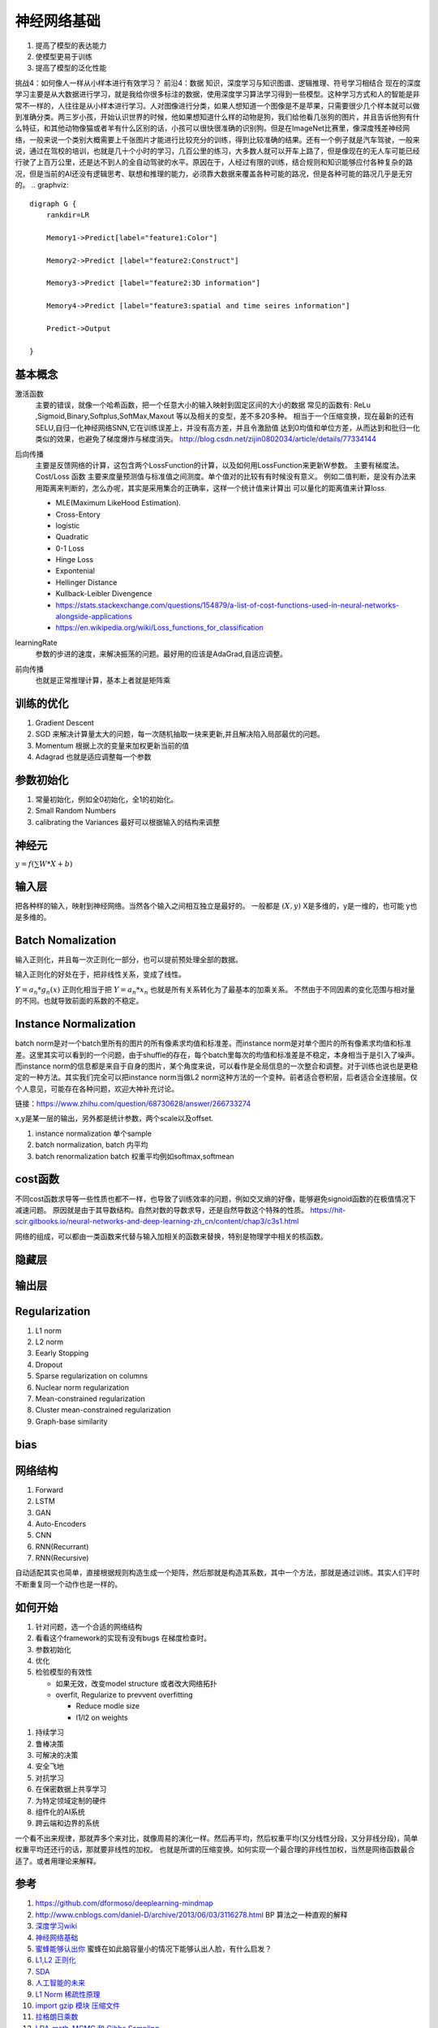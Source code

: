 ************
神经网络基础
************

#. 提高了模型的表达能力
#. 使模型更易于训练 
#. 提高了模型的泛化性能


挑战4：如何像人一样从小样本进行有效学习？
前沿4：数据 知识，深度学习与知识图谱、逻辑推理、符号学习相结合
现在的深度学习主要是从大数据进行学习，就是我给你很多标注的数据，使用深度学习算法学习得到一些模型。这种学习方式和人的智能是非常不一样的，人往往是从小样本进行学习。人对图像进行分类，如果人想知道一个图像是不是苹果，只需要很少几个样本就可以做到准确分类。两三岁小孩，开始认识世界的时候，他如果想知道什么样的动物是狗，我们给他看几张狗的图片，并且告诉他狗有什么特征，和其他动物像猫或者羊有什么区别的话，小孩可以很快很准确的识别狗。但是在ImageNet比赛里，像深度残差神经网络，一般来说一个类别大概需要上千张图片才能进行比较充分的训练，得到比较准确的结果。还有一个例子就是汽车驾驶，一般来说，通过在驾校的培训，也就是几十个小时的学习，几百公里的练习，大多数人就可以开车上路了，但是像现在的无人车可能已经行驶了上百万公里，还是达不到人的全自动驾驶的水平。原因在于，人经过有限的训练，结合规则和知识能够应付各种复杂的路况，但是当前的AI还没有逻辑思考、联想和推理的能力，必须靠大数据来覆盖各种可能的路况，但是各种可能的路况几乎是无穷的。
.. graphviz::

   digraph G {
       rankdir=LR
          
       Memory1->Predict[label="feature1:Color"]
          
       Memory2->Predict [label="feature2:Construct"]
          
       Memory3->Predict [label="feature2:3D information"]
          
       Memory4->Predict [label="feature3:spatial and time seires information"]
          
       Predict->Output
   
   }

基本概念
========

激活函数 
   主要的错误，就像一个哈希函数，把一个任意大小的输入映射到固定区间的大小的数据
   常见的函数有: ReLu ,Sigmoid,Binary,Softplus,SoftMax,Maxout 等以及相关的变型，差不多20多种。
   相当于一个压缩变换，现在最新的还有 SELU,自归一化神经网络SNN,它在训练误差上，并没有高方差，并且令激励值
   达到0均值和单位方差，从而达到和批归一化类似的效果，也避免了梯度爆炸与梯度消失。
   http://blog.csdn.net/zijin0802034/article/details/77334144
  
   .. image:: /Stage_2/selu.png   
     

后向传播
   主要是反馈网络的计算，这包含两个LossFunction的计算，以及如何用LossFunction来更新W参数。
   主要有梯度法。
   Cost/Loss 函数 主要来度量预测值与标准值之间测度。单个值对的比较有有时候没有意义。
   例如二值判断，是没有办法来用距离来判断的，怎么办呢，其实是采用集合的正确率，这样一个统计值来计算出
   可以量化的距离值来计算loss.

   - MLE(Maximum LikeHood Estimation). 
   - Cross-Entory
   - logistic
   - Quadratic
   - 0-1 Loss
   - Hinge Loss
   - Expontenial
   - Hellinger Distance
   - Kullback-Leibler Divengence
   - https://stats.stackexchange.com/questions/154879/a-list-of-cost-functions-used-in-neural-networks-alongside-applications
   - https://en.wikipedia.org/wiki/Loss_functions_for_classification

learningRate
   参数的步进的速度，来解决振荡的问题。最好用的应该是AdaGrad,自适应调整。

前向传播
   也就是正常推理计算，基本上者就是矩阵乘

训练的优化
==========

#. Gradient Descent
#. SGD 来解决计算量太大的问题，每一次随机抽取一块来更新,并且解决陷入局部最优的问题。
#. Momentum 根据上次的变量来加权更新当前的值 
#. Adagrad 也就是适应调整每一个参数


参数初始化
==========

#. 常量初始化，例如全0初始化，全1的初始化。
#. Small Random Numbers
#. calibrating the Variances 最好可以根据输入的结构来调整 
   
神经元
======

:math:`y=f(\sum{W}*X +b)`

输入层
======

把各种样的输入，映射到神经网络。当然各个输入之间相互独立是最好的。
一般都是 :math:`(X,y)` X是多维的，y是一维的，也可能 y也是多维的。

Batch Nomalization
==================

输入正则化，并且每一次正则化一部分，也可以提前预处理全部的数据。

输入正则化的好处在于，把非线性关系，变成了线性。

:math:`Y=a_{n} *g_{n}(x)`
正则化相当于把 :math:`Y=a_{n} *x_{n}` 也就是所有关系转化为了最基本的加乘关系。
不然由于不同因素的变化范围与相对量的不同。也就导致前面的系数的不稳定。

Instance Normalization
======================

batch norm是对一个batch里所有的图片的所有像素求均值和标准差。而instance norm是对单个图片的所有像素求均值和标准差。这里其实可以看到的一个问题，由于shuffle的存在，每个batch里每次的均值和标准差是不稳定，本身相当于是引入了噪声。而instance norm的信息都是来自于自身的图片，某个角度来说，可以看作是全局信息的一次整合和调整。对于训练也说也是更稳定的一种方法。其实我们完全可以把instance norm当做L2 norm这种方法的一个变种。前者适合卷积层，后者适合全连接层。仅个人意见，可能存在各种问题，欢迎大神补充讨论。

链接：https://www.zhihu.com/question/68730628/answer/266733274

.. image:: /Stage_2/normalization.svg

x,y是某一层的输出，另外都是统计参数，两个scale以及offset. 

#. instance normalization 单个sample
#. batch normalization, batch 内平均
#. batch renormalization  batch 权重平均例如softmax,softmean


cost函数 
========

不同cost函数求导等一些性质也都不一样，也导致了训练效率的问题，例如交叉熵的好像，能够避免signoid函数的在极值情况下减速问题。
原因就是由于其导数结构。自然对数的导数求导，还是自然导数这个特殊的性质。
https://hit-scir.gitbooks.io/neural-networks-and-deep-learning-zh_cn/content/chap3/c3s1.html

网络的组成，可以都由一类函数来代替与输入加相关的函数来替换，特别是物理学中相关的核函数。 

隐藏层
======
   
输出层
======



Regularization
==============

#. L1 norm
#. L2 norm
#. Eearly Stopping
#. Dropout
#. Sparse regularization on columns
#. Nuclear norm regularization
#. Mean-constrained regularization
#. Cluster mean-constrained regularization
#. Graph-base similarity 

bias
====

.. image:: /Stage_2/biasVariance.png


网络结构
========

#. Forward
#. LSTM
#. GAN
#. Auto-Encoders
#. CNN
#. RNN(Recurrant)
#. RNN(Recursive) 


自动适配其实也简单，直接根据规则构造生成一个矩阵，然后那就是构造其系数，其中一个方法，那就是通过训练。其实人们平时不断重复同一个动作也是一样的。

如何开始
========

#. 针对问题，选一个合适的网络结构
#. 看看这个framework的实现有没有bugs 在梯度检查时。
#. 参数初始化
#. 优化
#. 检验模型的有效性
   
   - 如果无效，改变model structure 或者改大网络拓扑
   - overfit, Regularize to prevvent overfitting
      
     * Reduce modle size
     * l1/l2 on weights
     
.. image:: MappingFromTrendes.png

#. 持续学习
#. 鲁棒决策
#. 可解决的决策
#. 安全飞地
#. 对抗学习
#. 在保密数据上共享学习
#. 为特定领域定制的硬件
#. 组件化的AI系统 
#. 跨云端和边界的系统 



一个看不出来规律，那就弄多个来对比，就像周易的演化一样。然后再平均，然后权重平均(又分线性分段，又分非线分段)，简单权重平均还还行的话，那就要非线性的加权。 
也就是所谓的压缩变换。如何实现一个最合理的非线性加权，当然是网络函数最合适了。或者用理论来解释。

参考
====

#. https://github.com/dformoso/deeplearning-mindmap
#. http://www.cnblogs.com/daniel-D/archive/2013/06/03/3116278.html BP 算法之一种直观的解释
#. `深度学习wiki <http://deeplearning.stanford.edu/wiki/index.php/%E7%A5%9E%E7%BB%8F%E7%BD%91%E7%BB%9C>`_  

#. `神经网络基础 <ttp://blog.csdn.net/zouxy09/article/details/9993371>`_
#. `蜜蜂能够认出你 <http://www.huanqiukexue.com/html/newqqkj/newsm/2014/0409/24296.html>`_  蜜蜂在如此脑容量小的情况下能够认出人脸，有什么启发？

#. `L1,L2 正则化 <http://freemind.pluskid.org/machine-learning/sparsity-and-some-basics-of-l1-regularization/>`_

#. `SDA <http://deeplearning.net/tutorial/SdA.html#sda>`_
#. `人工智能的未来 <http://blog.csdn.net/zouxy09/article/details/8782018>`_

#. `L1 Norm 稀疏性原理 <http://blog.sina.com.cn/s/blog_49b5f5080100af1v.html>`_
#. `import gzip 模块 压缩文件 <http://docs.python.org/2/library/gzip.html>`_  
#. `拉格朗日乘数 <http://zh.wikipedia.org/wiki/&#37;E6&#37;8B&#37;89&#37;E6&#37;A0&#37;BC&#37;E6&#37;9C&#37;97&#37;E6&#37;97&#37;A5&#37;E4&#37;B9&#37;98&#37;E6&#37;95&#37;B0>`_
#. `LDA-math-MCMC 和 Gibbs Sampling <http://cos.name/2013/01/lda-math-mcmc-and-gibbs-sampling/>`_  

#. `卷积神经网络: <http://blog.csdn.net/zouxy09/article/details/8775360>`_  
#. `LDA-math-MCMC 和 Gibbs Sampling <http://cos.name/2013/01/lda-math-mcmc-and-gibbs-sampling/>`_  gibbs 采样
